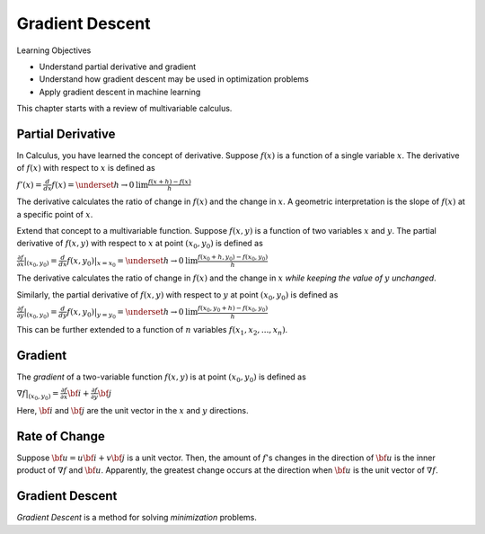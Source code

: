 Gradient Descent
================

Learning Objectives

- Understand partial derivative and gradient

- Understand how gradient descent may be used in optimization problems

- Apply gradient descent in machine learning

This chapter starts with a review of multivariable calculus.    
    

Partial Derivative
------------------

In Calculus, you have learned the concept of derivative. Suppose
:math:`f(x)` is a function of a single variable :math:`x`. The
derivative of :math:`f(x)` with respect to :math:`x` is defined as

:math:`f'(x) = \frac{d}{dx} f(x) = \underset{h \rightarrow 0}{\text{lim}} \frac{f(x + h) - f(x)}{h}`

The derivative calculates the ratio of change in :math:`f(x)` and the
change in :math:`x`. A geometric interpretation is the slope of
:math:`f(x)` at a specific point of :math:`x`.

Extend that concept to a multivariable function. Suppose :math:`f(x,
y)` is a function of two variables :math:`x` and :math:`y`. The
partial derivative of :math:`f(x,y)` with respect to :math:`x` at
point :math:`(x_0, y_0)` is defined as

:math:`\frac{\partial f}{\partial x}| _{(x_0, y_0)} = \frac{d}{dx} f(x, y_0) | _{x = x_0} =\underset{h \rightarrow 0}{\text{lim}} \frac{f(x_0 + h, y_0) - f(x_0, y_0)}{h}`

The derivative calculates the ratio of change in :math:`f(x)` and the
change in :math:`x` *while keeping the value of* :math:`y` *unchanged*. 

Similarly, the partial derivative of :math:`f(x,y)` with respect to
:math:`y` at point :math:`(x_0, y_0)` is defined as

:math:`\frac{\partial f}{\partial y}| _{(x_0, y_0)} = \frac{d}{dy} f(x, y_0) | _{y = y_0} =\underset{h \rightarrow 0}{\text{lim}} \frac{f(x_0, y_0 + h) - f(x_0, y_0)}{h}`
      
This can be further extended to a function of :math:`n` variables :math:`f(x_1, x_2, ..., x_n)`. 
      
Gradient
--------

The *gradient* of a two-variable function :math:`f(x, y)` is at point :math:`(x_0, y_0)` is defined as

:math:`\nabla f|_{(x_0, y_0)} = \frac{\partial f}{\partial x} {\bf i} + \frac{\partial f}{\partial y} {\bf j}`

Here, :math:`{\bf i}` and :math:`{\bf j}` are the unit vector in the :math:`x` and :math:`y` directions.

Rate of Change
--------------

Suppose :math:`{\bf u} = u {\bf i} + v {\bf j}` is a unit
vector. Then, the amount of :math:`f`'s changes in the direction of
:math:`{\bf u}` is the inner product of :math:`\nabla f` and
:math:`{\bf u}`.  Apparently, the greatest change occurs at the
direction when :math:`{\bf u}` is the unit vector of :math:`\nabla f`.

Gradient Descent
----------------

*Gradient Descent* is a method for solving *minimization* problems.  

	    
